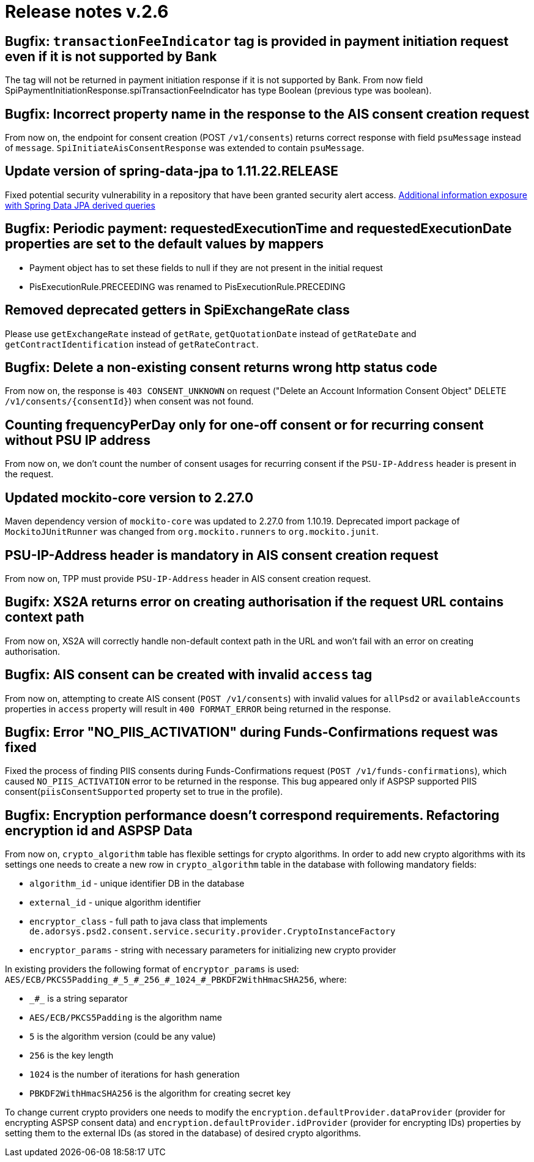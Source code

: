 = Release notes v.2.6

== Bugfix: `transactionFeeIndicator` tag is provided in payment initiation request even if it is not supported by Bank

The tag will not be returned in payment initiation response if it is not supported by Bank.
From now field SpiPaymentInitiationResponse.spiTransactionFeeIndicator has type Boolean (previous type was boolean).

== Bugfix: Incorrect property name in the response to the AIS consent creation request

From now on, the endpoint for consent creation (POST `/v1/consents`) returns correct response with field `psuMessage` instead of `message`.
`SpiInitiateAisConsentResponse` was extended to contain `psuMessage`.

== Update version of spring-data-jpa to 1.11.22.RELEASE

Fixed potential security vulnerability in a repository that have been granted security alert access.
https://nvd.nist.gov/vuln/detail/CVE-2019-3797[Additional information exposure with Spring Data JPA derived queries]

== Bugfix: Periodic payment: requestedExecutionTime and requestedExecutionDate properties are set to the default values by mappers

- Payment object has to set these fields to null if they are not present in the initial request
- PisExecutionRule.PRECEEDING was renamed to PisExecutionRule.PRECEDING

== Removed deprecated getters in SpiExchangeRate class

Please use `getExchangeRate` instead of `getRate`, `getQuotationDate` instead of `getRateDate` and `getContractIdentification`
instead of `getRateContract`.

== Bugfix: Delete a non-existing consent returns wrong http status code

From now on, the response is `403 CONSENT_UNKNOWN` on request ("Delete an Account Information Consent Object" DELETE `/v1/consents/{consentId}`) when consent was not found.

== Counting frequencyPerDay only for one-off consent or for recurring consent without PSU IP address

From now on, we don't count the number of consent usages for recurring consent if the `PSU-IP-Address` header is present in the request.

== Updated mockito-core version to 2.27.0

Maven dependency version of `mockito-core` was updated to 2.27.0 from 1.10.19. Deprecated import package of `MockitoJUnitRunner` was changed from `org.mockito.runners` to `org.mockito.junit`.

== PSU-IP-Address header is mandatory in AIS consent creation request

From now on, TPP must provide `PSU-IP-Address` header in AIS consent creation request.

== Bugifx: XS2A returns error on creating authorisation if the request URL contains context path

From now on, XS2A will correctly handle non-default context path in the URL and won't fail with an error on creating
authorisation.

== Bugfix: AIS consent can be created with invalid `access` tag

From now on, attempting to create AIS consent (`POST /v1/consents`) with invalid values for `allPsd2` or
`availableAccounts` properties in `access` property will result in `400 FORMAT_ERROR` being returned in the response.

== Bugfix: Error "NO_PIIS_ACTIVATION" during Funds-Confirmations request was fixed
Fixed the process of finding PIIS consents during Funds-Confirmations request (`POST /v1/funds-confirmations`), which caused `NO_PIIS_ACTIVATION` error to be returned in the response.
This bug appeared only if ASPSP supported PIIS consent(`piisConsentSupported` property set to true in the profile).


== Bugfix: Encryption performance doesn't correspond requirements. Refactoring encryption id and ASPSP Data

From now on, `crypto_algorithm` table has flexible settings for crypto algorithms.
In order to add new crypto algorithms with its settings one needs to create a new row in `crypto_algorithm` table in the database with following mandatory fields:

 - `algorithm_id`  - unique identifier DB in the database
 - `external_id` - unique algorithm identifier
 - `encryptor_class` - full path to java class that implements `de.adorsys.psd2.consent.service.security.provider.CryptoInstanceFactory`
 - `encryptor_params` - string with necessary parameters for initializing new crypto provider

In existing providers the following format of `encryptor_params` is used:
`AES/ECB/PKCS5Padding\_#_5_#\_256_#\_1024_#_PBKDF2WithHmacSHA256`, where:

 - `\_#_` is a string separator
 - `AES/ECB/PKCS5Padding` is the algorithm name
 - `5` is the algorithm version (could be any value)
 - `256` is the key length
 - `1024` is the number of iterations for hash generation
 - `PBKDF2WithHmacSHA256` is the algorithm for creating secret key

To change current crypto providers one needs to modify the `encryption.defaultProvider.dataProvider`
(provider for encrypting ASPSP consent data) and `encryption.defaultProvider.idProvider` (provider for encrypting IDs) properties by
setting them to the external IDs (as stored in the database) of desired crypto algorithms.
